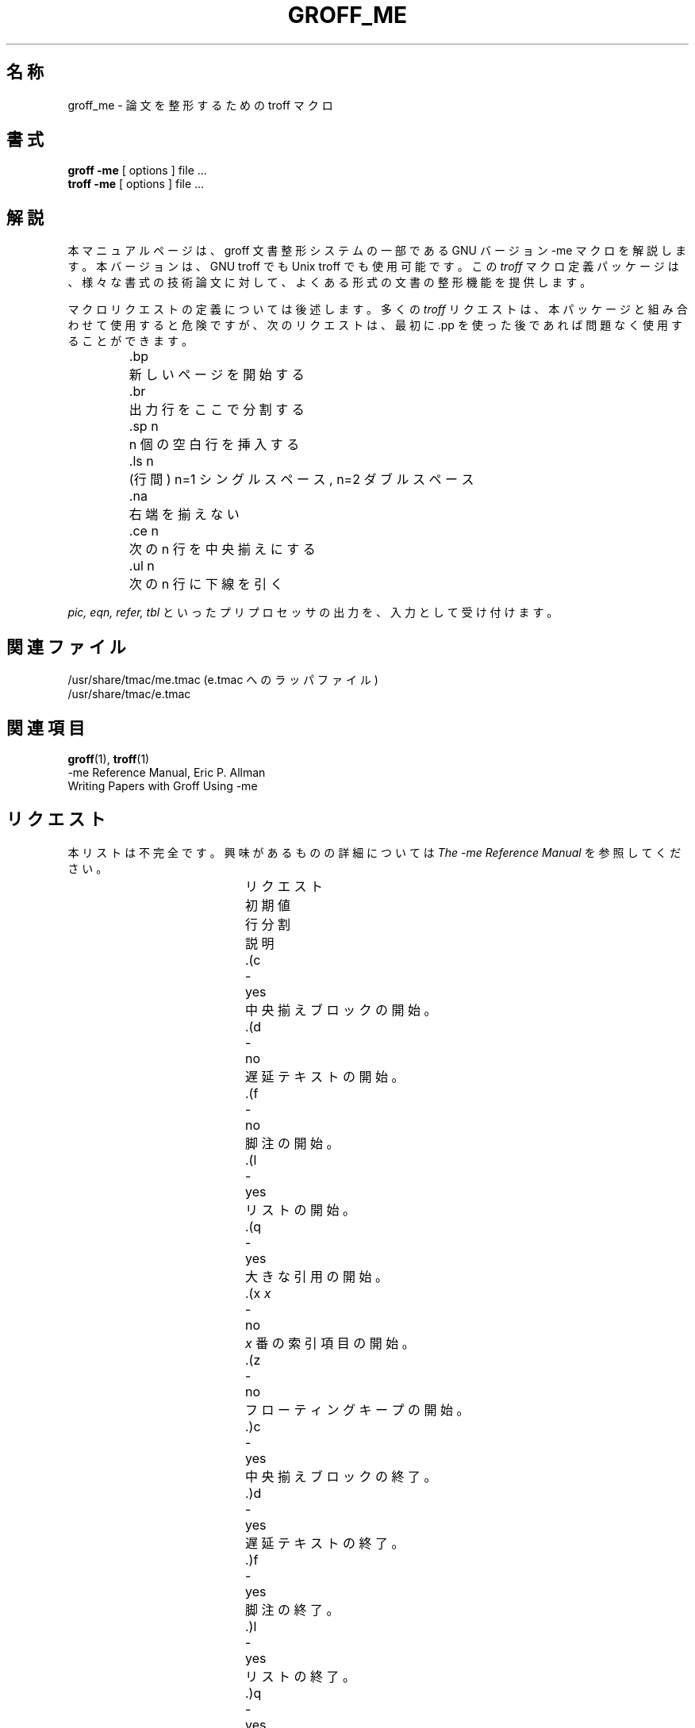 .\" Copyright (c) 1980 The Regents of the University of California.
.\" All rights reserved.
.\"
.\" Redistribution and use in source and binary forms are permitted
.\" provided that the above copyright notice and this paragraph are
.\" duplicated in all such forms and that any documentation,
.\" advertising materials, and other materials related to such
.\" distribution and use acknowledge that the software was developed
.\" by the University of California, Berkeley.  The name of the
.\" University may not be used to endorse or promote products derived
.\" from this software without specific prior written permission.
.\" THIS SOFTWARE IS PROVIDED ``AS IS'' AND WITHOUT ANY EXPRESS OR
.\" IMPLIED WARRANTIES, INCLUDING, WITHOUT LIMITATION, THE IMPLIED
.\" WARRANTIES OF MERCHANTABILITY AND FITNESS FOR A PARTICULAR PURPOSE.
.\"
.\"	@(#)me.7	6.4 (Berkeley) 4/13/90
.\"
.\" Modified for groff by jjc@jclark.com
.\"
.\" $FreeBSD: doc/ja_JP.eucJP/man/man7/groff_me.7,v 1.8 2001/07/23 02:27:00 horikawa Exp $
.\"
.hc %
.TH GROFF_ME 7 "6 August 2001" "Groff Version 1.17.2"
.UC 3
.SH 名称
groff_me \- 論文を整形するための troff マクロ
.SH 書式
.B "groff \-me"
[ options ]
file ...
.br
.B "troff \-me"
[ options ]
file ...
.SH 解説
本マニュアルページは、
groff 文書整形システムの一部である GNU バージョン \-me マクロを解説します。
本バージョンは、GNU troff でも Unix troff でも使用可能です。
この
.I troff
マクロ定義パッケージは、
様々な書式の技術論文に対して、よくある形式の文書の整形機能を提供します。
.PP
マクロリクエストの定義については後述します。
多くの
.I troff
リクエストは、本パッケージと組み合わせて使用すると危険ですが、
次のリクエストは、最初に .pp を使った後であれば問題なく使用する
ことができます。
.nf
.IP
.ta \w'.sz +n  'u
\&.bp	新しいページを開始する
\&.br	出力行をここで分割する
\&.sp n	n 個の空白行を挿入する
\&.ls n	(行間) n=1 シングルスペース, n=2 ダブルスペース
\&.na	右端を揃えない
\&.ce n	次の n 行を中央揃えにする
\&.ul n	次の n 行に下線を引く
.fi
.PP
.I pic,
.I eqn,
.I refer,
.I tbl
といったプリプロセッサの出力を、入力として受け付けます。
.SH 関連ファイル
/usr/share/tmac/me.tmac (e.tmac へのラッパファイル)
.br
/usr/share/tmac/e.tmac
.SH 関連項目
.BR groff (1),
.BR troff (1)
.br
\-me Reference Manual, Eric P. Allman
.br
Writing Papers with Groff Using \-me
.tr &.
.SH リクエスト
本リストは不完全です。
興味があるものの詳細については
.I "The \-me Reference Manual"
を参照してください。
.PP
.ta \w'.eh \'x\'y\'z\'  'u +\w'初期値 'u +\w'行分割 'u
.br
.di x
			\ka
.br
.di
.na
.in \nau
.ti 0
リクエスト	初期値	行分割	説明
.br
.in \nau
.ti 0
\&.(c	-	yes	中央揃えブロックの開始。
.ti 0
\&.(d	-	no	遅延テキストの開始。
.ti 0
\&.(f	-	no	脚注の開始。
.ti 0
\&.(l	-	yes	リストの開始。
.ti 0
\&.(q	-	yes	大きな引用の開始。
.ti 0
\&.(x \fIx\fR	-	no	
.I x
番の索引項目の開始。
.ad
.ti 0
\&.(z	-	no	フローティングキープの開始。
.ti 0
\&.)c	-	yes	中央揃えブロックの終了。
.ti 0
\&.)d	-	yes	遅延テキストの終了。
.ti 0
\&.)f	-	yes	脚注の終了。
.ti 0
\&.)l	-	yes	リストの終了。
.ti 0
\&.)q	-	yes	大きな引用の終了。
.ti 0
\&.)x	-	yes	索引項目の終了。
.ti 0
\&.)z	-	yes	フローティングキープの終了。
.ti 0
\&.++ \fIm H\fR	-	no	論文の節の定義。
.I m
は論文の部分を定義します。
.B C
(章)、
.B A
(付録)、
.B P
(序文、例えば、アブストラクト、目次など)、
.B B
(参考文献)、
.B RC
(各章において 1 ページ目から開始する章)、
.B RA
(1 ページ目から開始する付録) のいずれかです。
.ti 0
\&.+c \fIT\fR	-	yes	章 (または付録等 .++ で設定したもの) の開始。
.I T
は章のタイトルです。
.ti 0
\&.1c	1	yes	新しいページを 1 コラムで整形。
.ti 0
\&.2c	1	yes	2 コラムで整形。
.ti 0
\&.EN	-	yes	
.I eqn
や
.I neqn
が生成した式の後の空白。
.ti 0
\&.EQ \fIx y\fR	-	yes	式の前に置くことにより、
行を分割して空白を加えます。式番号は
.IR y
です。
省略可能な引数 \fIx\fR は、
.I I
の場合式のインデント (デフォルト) を、
.I L
の場合式の左揃えを、
.I C
の場合式の中央揃えを、それぞれ意味します。
.ti 0
\&.GE	-	yes	\fIgremlin\fP ピクチャの終了。
.ti 0
\&.GS	-	yes	\fIgremlin\fP ピクチャの開始。
.ti 0
\&.PE	-	yes	\fIpic\fP ピクチャの終了。
.ti 0
\&.PS	-	yes	\fIpic\fP ピクチャの開始。
.ti 0
\&.TE	-	yes	表の終了。
.ti 0
\&.TH	-	yes	表の先頭部分の終了。
.ti 0
\&.TS \fIx\fR	-	yes	表の開始; \fIx\fR が
.I H
の場合、表の先頭部分を繰り返し使用します。
.ti 0
\&.b \fIx\fR	no	no	
.I x
をボールドで表示します; 引数が無い場合にはボールドに移行します。
.ti 0
\&.ba \fI+n\fR	0	yes	ベースインデントを
.I n
だけ増加させます。
このインデントは
(段落のような)
通常のテキストのインデントをセットするために使用されます。
.ti 0
\&.bc	no	yes	新しいコラムの開始。
.ti 0
\&.bi \fIx\fR	no	no	
.I x
をボールドイタリックで表示 (フィルしない場合のみ)。
.ti 0
\&.bu	-	yes	小球 (bullet) が付いた段落の開始。
.ti 0
\&.bx \fIx\fR	no	no	\fIx\fR を箱の中に表示
(フィルしない場合のみ)。
.ti 0
\&.ef \fI\'x\'y\'z\'\fR	\'\'\'\'	no	偶数フッタを x  y  z にします。
.ti 0
\&.eh \fI\'x\'y\'z\'\fR	\'\'\'\'	no	偶数ヘッダを x  y  z にします。
.ti 0
\&.fo \fI\'x\'y\'z\'\fR	\'\'\'\'	no	フッタを x  y  z にします。
.ti 0
\&.hx	-	no	次のページのヘッダとフッタを抑制します。
.ti 0
\&.he \fI\'x\'y\'z\'\fR	\'\'\'\'	no	ヘッダを x  y  z にします。
.ti 0
\&.hl	-	yes	水平線の描画。
.ti 0
\&.i \fIx\fR	no	no	
.I x
をイタリックにします。
.I x
が無い場合、後続のテキストをイタリックにします。
.ti 0
\&.ip \fIx y\fR	no	yes	ハンギングタグ
.IR x
を伴う、インデントされた段落を開始します。
インデントは半角 (n の幅)
.I y
個分です (デフォルトは 5)。
.ti 0
\&.lp	yes	yes	左揃えしたブロックの段落の開始。
.ti 0
\&.np	1	yes	数字の付いた段落の開始。
.ti 0
\&.of \fI\'x\'y\'z\'\fR	\'\'\'\'	no	奇数フッタを x  y  z にします。
.ti 0
\&.oh \fI\'x\'y\'z\'\fR	\'\'\'\'	no	奇数ヘッダを x  y  z にします。
.ti 0
\&.pd	-	yes	遅延テキストの表示。
.ti 0
\&.pp	no	yes	段落の開始。
最初の行はインデントされます。
.ti 0
\&.r	yes	no	後続のテキストをローマンにします。
.ti 0
\&.re	-	no	タブをデフォルト値にリセットします。
.ti 0
\&.sh \fIn x\fR	-	yes	節の見出しが続きます。
フォントは自動的にボールドになります。
.I n
は節のレベルであり、
.I x
は節のタイトルです。
.ti 0
\&.sk	no	no	次のページを空白のままとします。
次の 1 ページのみに有効です。
.ti 0
\&.sm \fIx\fR	-	no	
.I x
をより小さなポイントサイズでセットします。
.ti 0
\&.sz \fI+n\fR	10p	no	ポイントサイズを
.I n
ポイントだけ増加させます。
.ti 0
\&.tp	no	yes	タイトルページの開始。
.ti 0
\&.u \fIx\fR	-	no	引数に下線を引きます (\fItroff\fR においても)。
(フィルしない場合のみ)。
.ti 0
\&.uh	-	yes	.sh に似ていますが、番号を付けません。
.ti 0
\&.xp \fIx\fR	-	no	
.I x
番の索引項目の表示。
.SH 日本語訳
堀川和雄 <horikawa@jp.FreeBSD.org>
.
.\" Local Variables:
.\" mode: nroff
.\" End:
